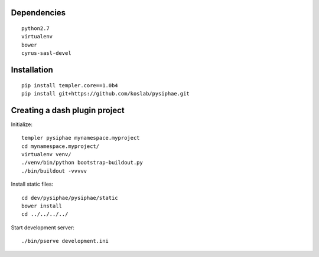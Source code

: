 Dependencies
===========

::

    python2.7
    virtualenv
    bower
    cyrus-sasl-devel

Installation
==============

::

    pip install templer.core==1.0b4
    pip install git+https://github.com/koslab/pysiphae.git


Creating a dash plugin project
==============================

Initialize::

    templer pysiphae mynamespace.myproject
    cd mynamespace.myproject/
    virtualenv venv/
    ./venv/bin/python bootstrap-buildout.py
    ./bin/buildout -vvvvv

Install static files::

    cd dev/pysiphae/pysiphae/static
    bower install
    cd ../../../../

Start development server::

    ./bin/pserve development.ini
